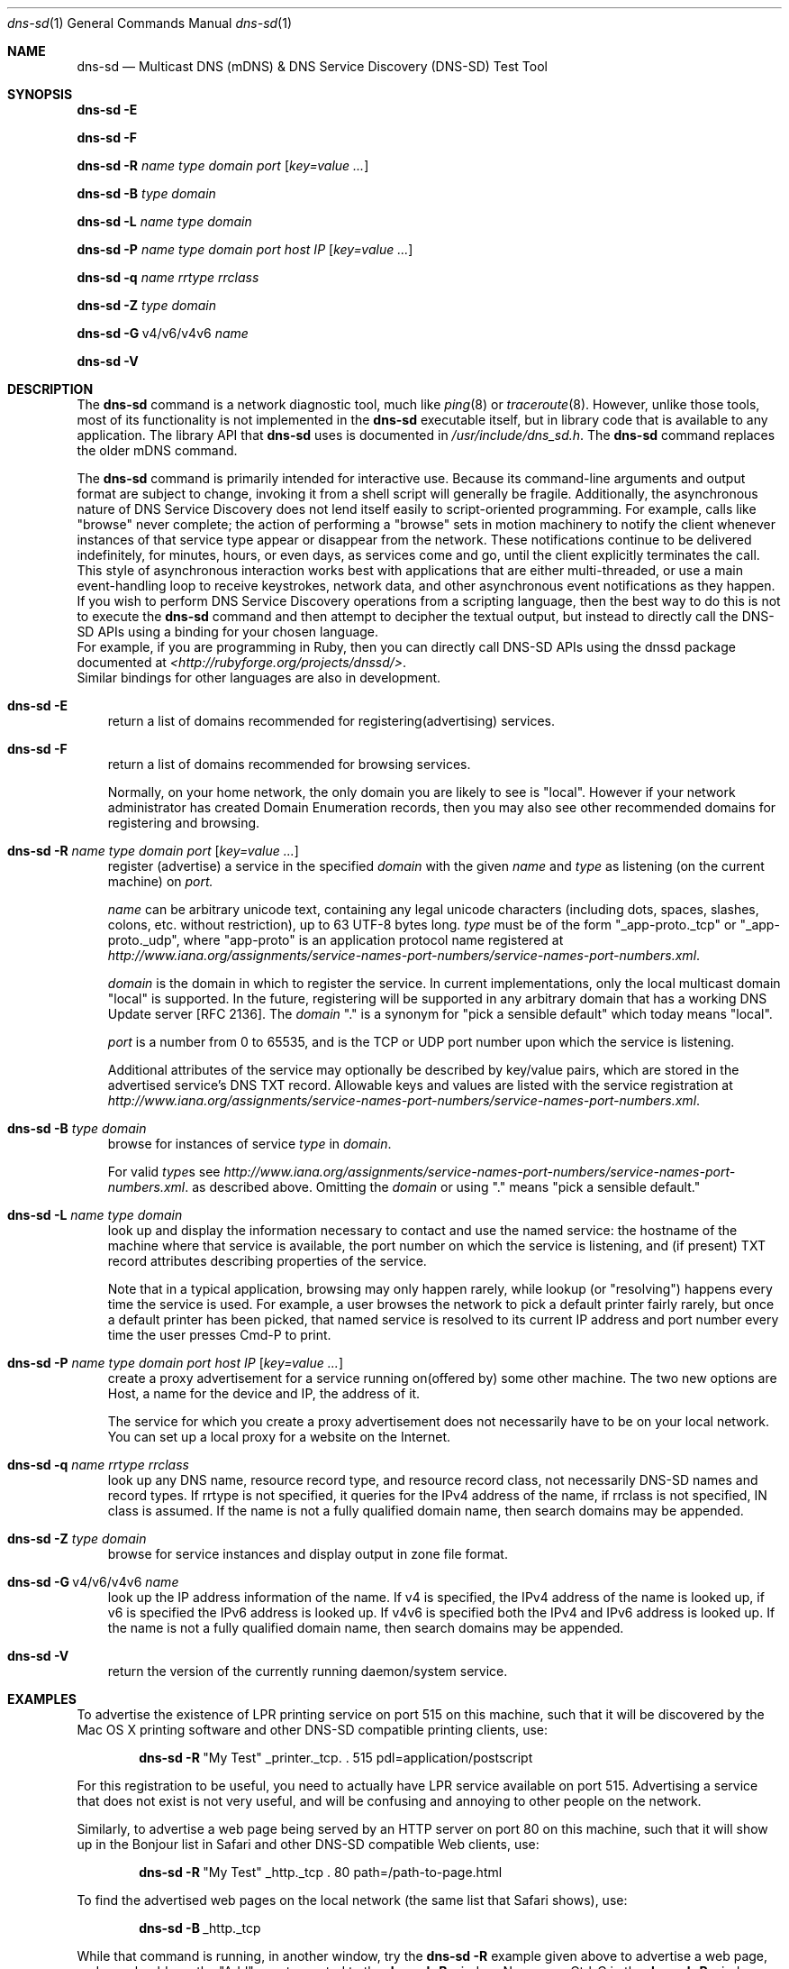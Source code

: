 .\" -*- tab-width: 4 -*-
.\"
.\" Copyright (c) 2004-2012 Apple Inc. All Rights Reserved.
.\"
.\" Licensed under the Apache License, Version 2.0 (the "License");
.\" you may not use this file except in compliance with the License.
.\" You may obtain a copy of the License at
.\"
.\"     http://www.apache.org/licenses/LICENSE-2.0
.\"
.\" Unless required by applicable law or agreed to in writing, software
.\" distributed under the License is distributed on an "AS IS" BASIS,
.\" WITHOUT WARRANTIES OR CONDITIONS OF ANY KIND, either express or implied.
.\" See the License for the specific language governing permissions and
.\" limitations under the License.
.\"
.Dd April 2004              \" Date
.Dt dns-sd 1                \" Document Title
.Os Darwin                  \" Operating System
.\"
.Sh NAME
.Nm dns-sd
.Nd Multicast DNS (mDNS) & DNS Service Discovery (DNS-SD) Test Tool \" For whatis
.\"
.Sh SYNOPSIS
.Nm Fl E
.Pp
.Nm Fl F
.Pp
.Nm Fl R Ar name type domain port Op Ar key=value ...
.Pp
.Nm Fl B Ar      type domain
.Pp
.Nm Fl L Ar name type domain
.Pp
.Nm Fl P Ar name type domain port host IP Op Ar key=value ...
.Pp
.Nm Fl q Ar name rrtype rrclass
.Pp
.Nm Fl Z Ar      type domain
.Pp
.Nm Fl G Ns \ v4/v6/v4v6 Ar      name
.Pp
.Nm Fl V
.\"
.Sh DESCRIPTION
The
.Nm
command is a network diagnostic tool, much like
.Xr ping 8
or
.Xr traceroute 8 .
However, unlike those tools, most of its functionality is not implemented in the
.Nm
executable itself, but in library code that is available to any application.
The library API that
.Nm
uses is documented in
.Pa /usr/include/dns_sd.h .
The
.Nm
command replaces the older
mDNS
command.
.Pp
The
.Nm
command is primarily intended for interactive use.
Because its command-line arguments and output format are subject to change,
invoking it from a shell script will generally be fragile. Additionally,
the asynchronous nature of DNS Service Discovery does
not lend itself easily to script-oriented programming. For example,
calls like "browse" never complete; the action of performing a "browse"
sets in motion machinery to notify the client whenever instances of
that service type appear or disappear from the network. These
notifications continue to be delivered indefinitely, for minutes,
hours, or even days, as services come and go, until the client
explicitly terminates the call. This style of asynchronous interaction
works best with applications that are either multi-threaded, or use a
main event-handling loop to receive keystrokes, network data, and other
asynchronous event notifications as they happen.
.br
If you wish to perform DNS Service Discovery operations from a
scripting language, then the best way to do this is not to execute the
.Nm
command and then attempt to decipher the textual output, but instead to
directly call the DNS-SD APIs using a binding for your chosen language.
.br
For example, if you are programming in Ruby, then you can
directly call DNS-SD APIs using the dnssd package documented at
.Pa <http://rubyforge.org/projects/dnssd/> .
.br
Similar bindings for other languages are also in development.
.Pp
.Bl -tag -width E
.It Nm Fl E
return a list of domains recommended for registering(advertising) services.
.Pp
.It Nm Fl F
return a list of domains recommended for browsing services.
.Pp
Normally, on your home network, the only domain you are likely to see is "local".
However if your network administrator has created Domain Enumeration records,
then you may also see other recommended domains for registering and browsing.
.Pp
.It Nm Fl R Ar name type domain port Op Ar key=value ...
register (advertise) a service in the specified
.Ar domain
with the given
.Ar name
and
.Ar type
as listening (on the current machine) on
.Ar port.
.Pp
.Ar name
can be arbitrary unicode text, containing any legal unicode characters
(including dots, spaces, slashes, colons, etc. without restriction),
up to 63 UTF-8 bytes long.
.Ar type
must be of the form "_app-proto._tcp" or "_app-proto._udp", where
"app-proto" is an application protocol name registered at
.Pa http://www.iana.org/assignments/service-names-port-numbers/service-names-port-numbers.xml .
.Pp
.Ar domain
is the domain in which to register the service.
In current implementations, only the local multicast domain "local" is
supported. In the future, registering will be supported in any arbitrary
domain that has a working DNS Update server [RFC 2136]. The
.Ar domain
"." is a synonym for "pick a sensible default" which today
means "local".
.Pp
.Ar port
is a number from 0 to 65535, and is the TCP or UDP port number upon
which the service is listening.
.Pp
Additional attributes of the service may optionally be described by
key/value pairs, which are stored in the advertised service's DNS TXT
record. Allowable keys and values are listed with the service
registration at
.Pa http://www.iana.org/assignments/service-names-port-numbers/service-names-port-numbers.xml .
.It Nm Fl B Ar type domain
browse for instances of service
.Ar type
in
.Ar domain .
.Pp
For valid
.Ar type Ns s
see
.Pa http://www.iana.org/assignments/service-names-port-numbers/service-names-port-numbers.xml .
as described above. Omitting the
.Ar domain
or using "." means "pick a sensible default."
.It Nm Fl L Ar name type domain
look up and display the information necessary to contact and use the
named service: the hostname of the machine where that service is
available, the port number on which the service is listening, and (if
present) TXT record attributes describing properties of the service.
.Pp
Note that in a typical application, browsing may only happen rarely, while lookup
(or "resolving") happens every time the service is used. For example, a
user browses the network to pick a default printer fairly rarely, but once
a default printer has been picked, that named service is resolved to its
current IP address and port number every time the user presses Cmd-P to
print.
.Pp
.It Nm Fl P Ar name type domain port host IP Op Ar key=value ...
create a proxy advertisement for a service running on(offered by) some other machine.
The two new options are Host, a name for the device and IP, the address of it.
.Pp
The service for which you create a proxy advertisement does not necessarily have to be on your local network.
You can set up a local proxy for a website on the Internet.
.Pp
.It Nm Fl q Ar name rrtype rrclass
look up any DNS name, resource record type, and resource record class,
not necessarily DNS-SD names and record types.
If rrtype is not specified, it queries for the IPv4 address of the name,
if rrclass is not specified, IN class is assumed. If the name is not a fully
qualified domain name, then search domains may be appended.
.Pp
.It Nm Fl Z Ar type domain
browse for service instances and display output in zone file format.
.Pp
.It Nm Fl G Ns \ v4/v6/v4v6 Ar name
look up the IP address information of the name.
If v4 is specified, the IPv4 address of the name is looked up,
if v6 is specified the IPv6 address is looked up. If v4v6 is specified both the IPv4 and IPv6
address is looked up. If the name is not a fully qualified domain name,
then search domains may be appended.
.Pp
.It Nm Fl V
return the version of the currently running daemon/system service.
.El
.Sh EXAMPLES
.Pp
To advertise the existence of LPR printing service on port 515 on this
machine, such that it will be discovered by the Mac OS X printing software
and other DNS-SD compatible printing clients, use:
.Pp
.Dl Nm Fl R Ns \ \&"My Test\&" _printer._tcp. \&. 515 pdl=application/postscript
.Pp
For this registration to be useful, you need to actually have LPR service
available on port 515. Advertising a service that does not exist is not
very useful, and will be confusing and annoying to other people on the
network.
.Pp
Similarly, to advertise a web page being served by an HTTP
server on port 80 on this machine, such that it will show up in the
Bonjour list in Safari and other DNS-SD compatible Web clients, use:
.Pp
.Dl Nm Fl R Ns \ \&"My Test\&" _http._tcp \&. 80 path=/path-to-page.html
.Pp
To find the advertised web pages on the local network (the same list that
Safari shows), use:
.Pp
.Dl Nm Fl B Ns \ _http._tcp
.Pp
While that command is running, in another window, try the
.Nm Fl R
example given above to advertise a web page, and you should see the
"Add" event reported to the
.Nm Fl B
window. Now press Ctrl-C in the
.Nm Fl R
window and you should see the "Remove" event reported to the
.Nm Fl B
window.
.Pp
In the example below, the www.apple.com web page is advertised as a service called "apple",
running on a target host called apple.local, which resolves to 17.149.160.49.
.Pp
.Dl Nm Fl P Ns \ apple _http._tcp \&"\&"\& 80 apple.local 17.149.160.49
.Pp
The Bonjour menu in the Safari web browser will now show "apple".
The same IP address can be reached by entering apple.local in the web browser.
In either case, the request will be resolved to the IP address and browser will show
contents associated with www.apple.com.
.Pp
If a client wants to be notified of changes in server state, it can
initiate a query for the service's particular record and leave it running.
For example, to monitor the status of an iChat user you can use:
.Pp
.Dl Nm Fl q Ns \ someone@ex1._presence._tcp.local txt
.Pp
Everytime status of that user(someone) changes, you will see a new TXT record result reported.
.Pp
You can also query for a unicast name like www.apple.com and monitor its status.
.Pp
.Dl Nm Fl q Ns \ www.apple.com
.Pp
.Sh FILES
.Pa /usr/bin/dns-sd \" Pathname
.\"
.Sh SEE ALSO
.Xr mDNSResponder 8
.\"
.Sh BUGS
.Nm
bugs are tracked in Apple Radar component "mDNSResponder".
.\"
.Sh HISTORY
The
.Nm
command first appeared in Mac OS X 10.4 (Tiger).
